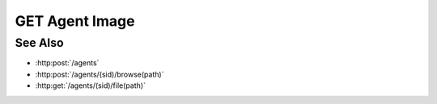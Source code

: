 GET Agent Image
===============

.. http:get:: /agents/(sid)/image(path)

  Uses an existing agent session to retrieve a remote image.  The caller *may*
  supply additional parameters to resize the image and / or convert it to
  another file type.

  Note that specifying max-size, max-width, max-height, or a content-type that
  doesn't match the type of the underlying file can reduce performance
  significantly as the agent must then decompress, resample, and recompress the
  image before sending it to the client.

  :param sid: Unique session identifier returned from :http:post:`/agents`.
  :type sid: string

  :param path: Remote filesystem absolute path to be retrieved.
  :type path: string

  :query string content-type: optional, Image content type to return.  Currently limited to `image/jpeg` or `image/png`.  If the requested content type doesn't match the content type of the remote image, it will be converted.
  :query int max-size: optional, Maximum image size in pixels along either dimension.  Images larger than this size will be resized to fit while maintaining their aspect ratio.
  :query int max-width: optional, Maximum image width.  Wider images will be resized to fit while maintaining their aspect ratio.
  :query int max-height: optional, Maximum image height.  Taller images will be resized to fit while maintaining their aspect ratio.

  :responseheader Content-Type: image/jpeg or image/png, depending on the type of the remote file and optional conversion.
  :responseheader X-Slycat-Message: For errors, contains a human-readable description of the problem.
  :responseheader X-Slycat-Hint: For errors, contains an optional description of how to fix the problem.

  :status 200: The requested file is returned in the body of the response.
  :status 404: The session doesn't exist or has timed-out.
  :status 400 Can't read directory.: The remote path is a directory instead of a file.
  :status 400 File not found.: The remote path doesn't exist.
  :status 400 Access denied.: The session user doesn't have permissions to access the file.

  **Sample Request**

  .. sourcecode:: http

    GET /agents/505d0e463d5ed4a32bb6b0fe9a000d36/image/home/fred/avatar.png?content-type=image/jpeg&max-width=64

See Also
--------

* :http:post:`/agents`
* :http:post:`/agents/(sid)/browse(path)`
* :http:get:`/agents/(sid)/file(path)`

